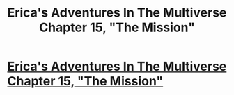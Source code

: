 #+TITLE: Erica's Adventures In The Multiverse Chapter 15, "The Mission"

* [[http://www.glennthomasdavis.com/books/15-mission/][Erica's Adventures In The Multiverse Chapter 15, "The Mission"]]
:PROPERTIES:
:Author: glennonymous
:Score: 12
:DateUnix: 1429732237.0
:DateShort: 2015-Apr-23
:END:
